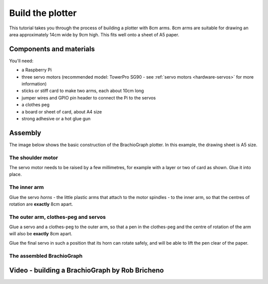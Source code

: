 .. _build:

Build the plotter
=================

This tutorial takes you through the process of building a plotter with 8cm arms. 8cm arms are
suitable for drawing an area approximately 14cm wide by 9cm high. This fits well onto a sheet of A5
paper.


Components and materials
------------------------

You'll need:

* a Raspberry Pi
* three servo motors (recommended model: TowerPro SG90 - see :ref:`servo motors <hardware-servos>`
  for more information)
* sticks or stiff card to make two arms, each about 10cm long
* jumper wires and GPIO pin header to connect the Pi to the servos
* a clothes peg
* a board or sheet of card, about A4 size
* strong adhesive or a hot glue gun


Assembly
-----------------

The image below shows the basic construction of the BrachioGraph plotter. In this example, the drawing sheet is A5 size.

.. image:: /images/basic-construction.jpg
   :alt:


The shoulder motor
~~~~~~~~~~~~~~~~~~

The servo motor needs to be raised by a few millimetres, for example with a layer or two of card as
shown. Glue it into place.

.. image:: /images/shoulder-servo-mounting.jpg
   :alt:


.. _build-inner-arm:

The inner arm
~~~~~~~~~~~~~

Glue the servo *horns* - the little plastic arms that attach to the motor spindles - to the inner arm, so that the
centres of rotation are **exactly** 8cm apart.

.. image:: /images/arm.jpg
   :alt:


The outer arm, clothes-peg and servos
~~~~~~~~~~~~~~~~~~~~~~~~~~~~~~~~~~~~~

Glue a servo and a clothes-peg to the outer arm, so that a pen in the clothes-peg and the centre of
rotation of the arm will also be **exactly** 8cm apart.

Glue the final servo in such a position that its horn
can rotate safely, and will be able to lift the pen clear of the paper.

.. image:: /images/outer-arm.jpg
   :alt: The outer arm, clothes-peg and servos


The assembled BrachioGraph
~~~~~~~~~~~~~~~~~~~~~~~~~~


.. image:: /images/brachiograph-top-view-arms.jpg
   :alt: Arms and motors


Video - building a BrachioGraph by Rob Bricheno
-----------------------------------------------

..  raw:: html

    <iframe width="810" height="456" src="https://www.youtube.com/embed/7hI-9dHqTeg" frameborder="0"
    allow="accelerometer; autoplay; clipboard-write; encrypted-media; gyroscope; picture-in-picture"
    allowfullscreen></iframe>
